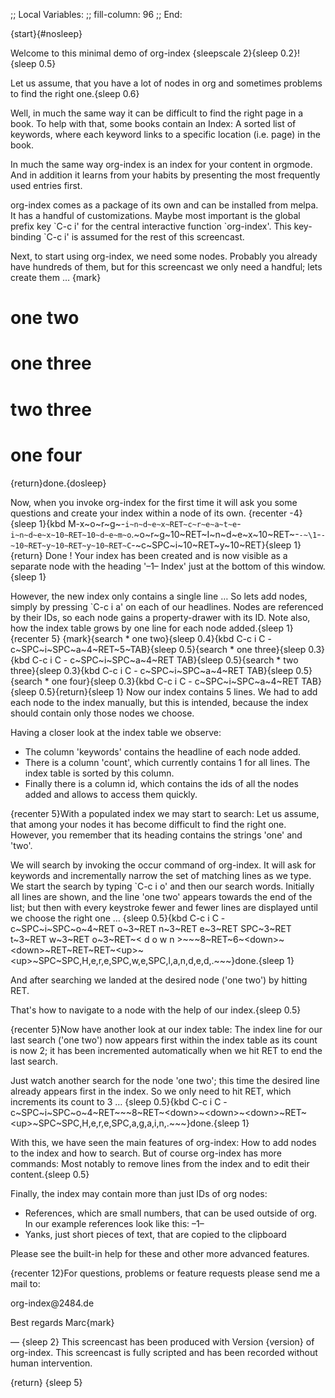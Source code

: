 ;; Local Variables:
;; fill-column: 96
;; End:

{start}{#nosleep}

  Welcome to this minimal demo of org-index {sleepscale 2}{sleep 0.2}!{sleep 0.5}

  Let us assume, that you have a lot of nodes in org and sometimes problems to find 
  the right one.{sleep 0.6}

  Well, in much the same way it can be difficult to find the right page in a book.  To help with
  that, some books contain an Index: A sorted list of keywords, where each keyword links to a
  specific location (i.e. page) in the book. 
  
  In much the same way org-index is an index for your content in orgmode.  And in addition it
  learns from your habits by presenting the most frequently used entries first.
  
  org-index comes as a package of its own and can be installed from melpa. 
  It has a handful of customizations. Maybe most important is the global prefix key `C-c i' for
  the central interactive function `org-index'.  This key-binding `C-c i' is assumed for the
  rest of this screencast.

  Next, to start using org-index, we need some nodes. Probably you already have hundreds of
  them, but for this screencast we only need a handful; lets create them ... {mark}

* one two
* one three
* two three
* one four

  {return}done.{dosleep}

  Now, when you invoke org-index for the first time it will ask you some questions and create
  your index within a node of its own. {recenter -4}
  {sleep 1}{kbd M-x~o~r~g~-~i~n~d~e~x~RET~c~r~e~a~t~e~-~i~n~d~e~x~10~RET~10~d~e~m~o~.~o~r~g~10~RET~I~n~d~e~x~10~RET~-~-~\1~-~-~10~RET~y~10~RET~y~10~RET~C~-~c~SPC~i~10~RET~y~10~RET}{sleep 1}{return}
  Done ! Your index has been created and is now visible as a separate node with the 
  heading '--1-- Index' just at the bottom of this window.{sleep 1}

  However, the new index only contains a single line ... So lets add nodes, simply by pressing
  `C-c i a' on each of our headlines. Nodes are referenced by their IDs, so each node gains a
  property-drawer with its ID. Note also, how the index table grows by one line for each 
  node added.{sleep 1}{recenter 5}
  {mark}{search * one two}{sleep 0.4}{kbd C-c i C - c~SPC~i~SPC~a~4~RET~5~TAB}{sleep 0.5}{search * one three}{sleep 0.3}{kbd C-c i C - c~SPC~i~SPC~a~4~RET TAB}{sleep 0.5}{search * two three}{sleep 0.3}{kbd C-c i C - c~SPC~i~SPC~a~4~RET TAB}{sleep 0.5}{search * one four}{sleep 0.3}{kbd C-c i C - c~SPC~i~SPC~a~4~RET TAB}{sleep 0.5}{return}{sleep 1}
  Now our index contains 5 lines. We had to add each node to the index manually, but this is
  intended, because the index should contain only those nodes we choose.

  Having a closer look at the index table we observe:

  - The column 'keywords' contains the headline of each node added.
  - There is a column 'count', which currently contains 1 for all lines. The index table is
    sorted by this column.
  - Finally there is a column id, which contains the ids of all the nodes added and allows to
    access them quickly.
    
  {recenter 5}With a populated index we may start to search: Let us assume, that among your
  nodes it has become difficult to find the right one.  However, you remember that its heading
  contains the strings 'one' and 'two'.
  
  We will search by invoking the occur command of org-index. It will ask for keywords and
  incrementally narrow the set of matching lines as we type.  We start the search by typing 
  `C-c i o' and then our search words. Initially all lines are shown, and the line 'one two' 
  appears towards the end of the list; but then with every keystroke fewer and fewer lines 
  are displayed until we choose the right one ... {sleep 0.5}{kbd C-c i C - c~SPC~i~SPC~o~4~RET o~3~RET n~3~RET e~3~RET SPC~3~RET t~3~RET w~3~RET o~3~RET~< d o w n >~~~8~RET~6~<down>~<down>~RET~RET~RET~<up>~<up>~SPC~SPC,H,e,r,e,SPC,w,e,SPC,l,a,n,d,e,d,.~~~}done.{sleep 1} 

  And after searching we landed at the desired node ('one two') by hitting RET.

  That's how to navigate to a node with the help of our index.{sleep 0.5}

  {recenter 5}Now have another look at our index table: The index line for our last search ('one two') 
  now appears first within the index table as its count is now 2; it has been incremented
  automatically when we hit RET to end the last search.

  Just watch another search for the node 'one two'; this time the desired line already appears
  first in the index.  So we only need to hit RET, which increments its count to 3 ... {sleep 0.5}{kbd C-c i C - c~SPC~i~SPC~o~4~RET~~~8~RET~<down>~<down>~<down>~RET~<up>~SPC~SPC,H,e,r,e,SPC,a,g,a,i,n,.~~~}done.{sleep 1}

  With this, we have seen the main features of org-index: How to add nodes to the index and how to
  search. But of course org-index has more commands: Most notably to remove lines from the index
  and to edit their content.{sleep 0.5}

  Finally, the index may contain more than just IDs of org nodes:

  - References, which are small numbers, that can be used outside of org. In our example
    references look like this: --1--
  - Yanks, just short pieces of text, that are copied to the clipboard

  Please see the built-in help for these and other more advanced features.



  {recenter 12}For questions, problems or feature requests please send me a mail to:

    org-index@2484.de
    
  Best regards
  Marc{mark}

---
{sleep 2}
This screencast has been produced with Version {version} of org-index.
This screencast is fully scripted and has been recorded without human intervention.



{return}
{sleep 5}
